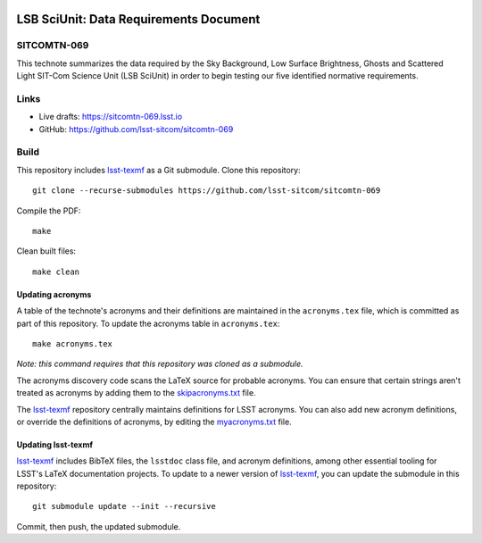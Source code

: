 .. image:: https://img.shields.io/badge/sitcomtn--069-lsst.io-brightgreen.svg
   :target: https://sitcomtn-069.lsst.io
.. image:: https://github.com/lsst-sitcom/sitcomtn-069/workflows/CI/badge.svg
   :target: https://github.com/lsst-sitcom/sitcomtn-069/actions/

#######################################
LSB SciUnit: Data Requirements Document
#######################################

SITCOMTN-069
============

This technote summarizes the data required by the Sky Background, Low Surface Brightness, Ghosts and Scattered Light SIT-Com Science Unit (LSB SciUnit) in order to begin testing our five identified normative requirements.

Links
=====

- Live drafts: https://sitcomtn-069.lsst.io
- GitHub: https://github.com/lsst-sitcom/sitcomtn-069

Build
=====

This repository includes lsst-texmf_ as a Git submodule.
Clone this repository::

    git clone --recurse-submodules https://github.com/lsst-sitcom/sitcomtn-069

Compile the PDF::

    make

Clean built files::

    make clean

Updating acronyms
-----------------

A table of the technote's acronyms and their definitions are maintained in the ``acronyms.tex`` file, which is committed as part of this repository.
To update the acronyms table in ``acronyms.tex``::

    make acronyms.tex

*Note: this command requires that this repository was cloned as a submodule.*

The acronyms discovery code scans the LaTeX source for probable acronyms.
You can ensure that certain strings aren't treated as acronyms by adding them to the `skipacronyms.txt <./skipacronyms.txt>`_ file.

The lsst-texmf_ repository centrally maintains definitions for LSST acronyms.
You can also add new acronym definitions, or override the definitions of acronyms, by editing the `myacronyms.txt <./myacronyms.txt>`_ file.

Updating lsst-texmf
-------------------

`lsst-texmf`_ includes BibTeX files, the ``lsstdoc`` class file, and acronym definitions, among other essential tooling for LSST's LaTeX documentation projects.
To update to a newer version of `lsst-texmf`_, you can update the submodule in this repository::

   git submodule update --init --recursive

Commit, then push, the updated submodule.

.. _lsst-texmf: https://github.com/lsst/lsst-texmf
